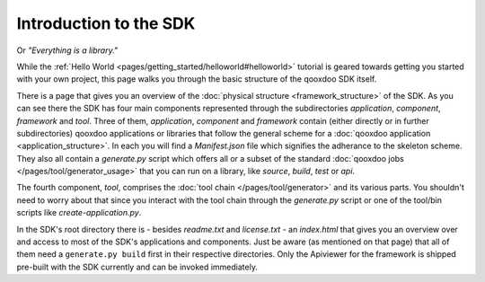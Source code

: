 .. _pages/introduction_sdk#introduction_to_the_sdk:

Introduction to the SDK
***********************

Or *"Everything is a library."*

While the :ref:`Hello World <pages/getting_started/helloworld#helloworld>` tutorial is geared towards getting you started with your own project, this page walks you through the basic structure of the qooxdoo SDK itself.

There is a page that gives you an overview of the :doc:`physical structure <framework_structure>` of the SDK. As you can see there the SDK has four main components represented through the subdirectories *application*, *component*, *framework* and *tool*. Three of them, *application*, *component* and *framework* contain (either directly or in further subdirectories) qooxdoo applications or libraries that follow the general scheme for a :doc:`qooxdoo application <application_structure>`. In each you will find a *Manifest.json* file which signifies the adherance to the skeleton scheme. They also all contain a *generate.py* script which offers all or a subset of the standard :doc:`qooxdoo jobs </pages/tool/generator_usage>` that you can run on a library, like *source*, *build*, *test* or *api*.

The fourth component, *tool*, comprises the :doc:`tool chain </pages/tool/generator>` and its various parts. You shouldn't need to worry about that since you interact with the tool chain through the *generate.py* script or one of the tool/bin scripts like *create-application.py*.

In the SDK's root directory there is - besides *readme.txt* and *license.txt* - an *index.html* that gives you an overview over and access to most of the SDK's applications and components. Just be aware (as mentioned on that page) that all of them need a ``generate.py build`` first in their respective directories. Only the Apiviewer for the framework is shipped pre-built with the SDK currently and can be invoked immediately.